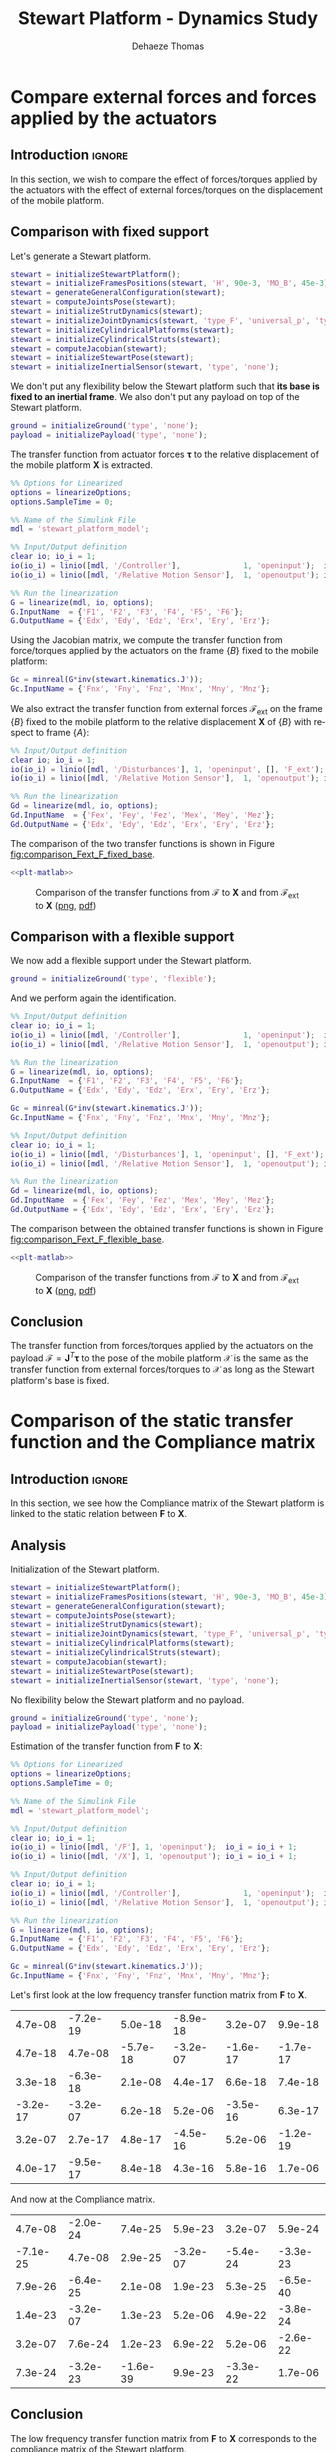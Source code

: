 #+TITLE: Stewart Platform - Dynamics Study
:DRAWER:
#+STARTUP: overview

#+LANGUAGE: en
#+EMAIL: dehaeze.thomas@gmail.com
#+AUTHOR: Dehaeze Thomas

#+HTML_LINK_HOME: ./index.html
#+HTML_LINK_UP: ./index.html

#+HTML_HEAD: <link rel="stylesheet" type="text/css" href="./css/htmlize.css"/>
#+HTML_HEAD: <link rel="stylesheet" type="text/css" href="./css/readtheorg.css"/>
#+HTML_HEAD: <script src="./js/jquery.min.js"></script>
#+HTML_HEAD: <script src="./js/bootstrap.min.js"></script>
#+HTML_HEAD: <script src="./js/jquery.stickytableheaders.min.js"></script>
#+HTML_HEAD: <script src="./js/readtheorg.js"></script>

#+PROPERTY: header-args:matlab  :session *MATLAB*
#+PROPERTY: header-args:matlab+ :comments org
#+PROPERTY: header-args:matlab+ :exports both
#+PROPERTY: header-args:matlab+ :results none
#+PROPERTY: header-args:matlab+ :eval no-export
#+PROPERTY: header-args:matlab+ :noweb yes
#+PROPERTY: header-args:matlab+ :mkdirp yes
#+PROPERTY: header-args:matlab+ :output-dir figs

#+PROPERTY: header-args:latex  :headers '("\\usepackage{tikz}" "\\usepackage{import}" "\\import{$HOME/Cloud/thesis/latex/}{config.tex}")
#+PROPERTY: header-args:latex+ :imagemagick t :fit yes
#+PROPERTY: header-args:latex+ :iminoptions -scale 100% -density 150
#+PROPERTY: header-args:latex+ :imoutoptions -quality 100
#+PROPERTY: header-args:latex+ :results file raw replace
#+PROPERTY: header-args:latex+ :buffer no
#+PROPERTY: header-args:latex+ :eval no-export
#+PROPERTY: header-args:latex+ :exports results
#+PROPERTY: header-args:latex+ :mkdirp yes
#+PROPERTY: header-args:latex+ :output-dir figs
#+PROPERTY: header-args:latex+ :post pdf2svg(file=*this*, ext="png")
:END:

* Compare external forces and forces applied by the actuators
** Introduction                                                      :ignore:
In this section, we wish to compare the effect of forces/torques applied by the actuators with the effect of external forces/torques on the displacement of the mobile platform.

** Matlab Init                                              :noexport:ignore:
#+begin_src matlab :tangle no :exports none :results silent :noweb yes :var current_dir=(file-name-directory buffer-file-name)
  <<matlab-dir>>
#+end_src

#+begin_src matlab :exports none :results silent :noweb yes
  <<matlab-init>>
#+end_src

#+begin_src matlab
  simulinkproject('../');
#+end_src

#+begin_src matlab
  open('stewart_platform_model.slx')
#+end_src

** Comparison with fixed support
Let's generate a Stewart platform.
#+begin_src matlab
  stewart = initializeStewartPlatform();
  stewart = initializeFramesPositions(stewart, 'H', 90e-3, 'MO_B', 45e-3);
  stewart = generateGeneralConfiguration(stewart);
  stewart = computeJointsPose(stewart);
  stewart = initializeStrutDynamics(stewart);
  stewart = initializeJointDynamics(stewart, 'type_F', 'universal_p', 'type_M', 'spherical_p');
  stewart = initializeCylindricalPlatforms(stewart);
  stewart = initializeCylindricalStruts(stewart);
  stewart = computeJacobian(stewart);
  stewart = initializeStewartPose(stewart);
  stewart = initializeInertialSensor(stewart, 'type', 'none');
#+end_src

We don't put any flexibility below the Stewart platform such that *its base is fixed to an inertial frame*.
We also don't put any payload on top of the Stewart platform.
#+begin_src matlab
  ground = initializeGround('type', 'none');
  payload = initializePayload('type', 'none');
#+end_src

The transfer function from actuator forces $\bm{\tau}$ to the relative displacement of the mobile platform $\mathcal{\bm{X}}$ is extracted.
#+begin_src matlab
  %% Options for Linearized
  options = linearizeOptions;
  options.SampleTime = 0;

  %% Name of the Simulink File
  mdl = 'stewart_platform_model';

  %% Input/Output definition
  clear io; io_i = 1;
  io(io_i) = linio([mdl, '/Controller'],              1, 'openinput');  io_i = io_i + 1; % Actuator Force Inputs [N]
  io(io_i) = linio([mdl, '/Relative Motion Sensor'],  1, 'openoutput'); io_i = io_i + 1; % Position/Orientation of {B} w.r.t. {A}

  %% Run the linearization
  G = linearize(mdl, io, options);
  G.InputName  = {'F1', 'F2', 'F3', 'F4', 'F5', 'F6'};
  G.OutputName = {'Edx', 'Edy', 'Edz', 'Erx', 'Ery', 'Erz'};
#+end_src

Using the Jacobian matrix, we compute the transfer function from force/torques applied by the actuators on the frame $\{B\}$ fixed to the mobile platform:
#+begin_src matlab
  Gc = minreal(G*inv(stewart.kinematics.J'));
  Gc.InputName = {'Fnx', 'Fny', 'Fnz', 'Mnx', 'Mny', 'Mnz'};
#+end_src

We also extract the transfer function from external forces $\bm{\mathcal{F}}_{\text{ext}}$ on the frame $\{B\}$ fixed to the mobile platform to the relative displacement $\mathcal{\bm{X}}$ of $\{B\}$ with respect to frame $\{A\}$:
#+begin_src matlab
  %% Input/Output definition
  clear io; io_i = 1;
  io(io_i) = linio([mdl, '/Disturbances'], 1, 'openinput', [], 'F_ext');  io_i = io_i + 1; % External forces/torques applied on {B}
  io(io_i) = linio([mdl, '/Relative Motion Sensor'],  1, 'openoutput'); io_i = io_i + 1; % Position/Orientation of {B} w.r.t. {A}

  %% Run the linearization
  Gd = linearize(mdl, io, options);
  Gd.InputName  = {'Fex', 'Fey', 'Fez', 'Mex', 'Mey', 'Mez'};
  Gd.OutputName = {'Edx', 'Edy', 'Edz', 'Erx', 'Ery', 'Erz'};
#+end_src

The comparison of the two transfer functions is shown in Figure [[fig:comparison_Fext_F_fixed_base]].

#+begin_src matlab :exports none
  freqs = logspace(1, 4, 1000);

  figure;

  ax1 = subplot(2, 1, 1);
  hold on;
  plot(freqs, abs(squeeze(freqresp(Gc(1,1), freqs, 'Hz'))), '-');
  plot(freqs, abs(squeeze(freqresp(Gd(1,1), freqs, 'Hz'))), '--');
  hold off;
  set(gca, 'XScale', 'log'); set(gca, 'YScale', 'log');
  ylabel('Amplitude [m/N]'); set(gca, 'XTickLabel',[]);

  ax2 = subplot(2, 1, 2);
  hold on;
  plot(freqs, 180/pi*angle(squeeze(freqresp(Gc(1,1), freqs, 'Hz'))), '-');
  plot(freqs, 180/pi*angle(squeeze(freqresp(Gd(1,1), freqs, 'Hz'))), '--');
  hold off;
  set(gca, 'XScale', 'log'); set(gca, 'YScale', 'lin');
  ylabel('Phase [deg]'); xlabel('Frequency [Hz]');
  ylim([-180, 180]);
  yticks([-180, -90, 0, 90, 180]);
  legend({'$\mathcal{X}_{x}/\mathcal{F}_{x}$', '$\mathcal{X}_{x}/\mathcal{F}_{x,ext}$'});

  linkaxes([ax1,ax2],'x');
#+end_src

#+header: :tangle no :exports results :results none :noweb yes
#+begin_src matlab :var filepath="figs/comparison_Fext_F_fixed_base.pdf" :var figsize="full-tall" :post pdf2svg(file=*this*, ext="png")
<<plt-matlab>>
#+end_src

#+name: fig:comparison_Fext_F_fixed_base
#+caption: Comparison of the transfer functions from $\bm{\mathcal{F}}$ to $\mathcal{\bm{X}}$ and from $\bm{\mathcal{F}}_{\text{ext}}$ to $\mathcal{\bm{X}}$ ([[./figs/comparison_Fext_F_fixed_base.png][png]], [[./figs/comparison_Fext_F_fixed_base.pdf][pdf]])
[[file:figs/comparison_Fext_F_fixed_base.png]]

** Comparison with a flexible support
We now add a flexible support under the Stewart platform.
#+begin_src matlab
  ground = initializeGround('type', 'flexible');
#+end_src

And we perform again the identification.
#+begin_src matlab
  %% Input/Output definition
  clear io; io_i = 1;
  io(io_i) = linio([mdl, '/Controller'],              1, 'openinput');  io_i = io_i + 1; % Actuator Force Inputs [N]
  io(io_i) = linio([mdl, '/Relative Motion Sensor'],  1, 'openoutput'); io_i = io_i + 1; % Position/Orientation of {B} w.r.t. {A}

  %% Run the linearization
  G = linearize(mdl, io, options);
  G.InputName  = {'F1', 'F2', 'F3', 'F4', 'F5', 'F6'};
  G.OutputName = {'Edx', 'Edy', 'Edz', 'Erx', 'Ery', 'Erz'};

  Gc = minreal(G*inv(stewart.kinematics.J'));
  Gc.InputName = {'Fnx', 'Fny', 'Fnz', 'Mnx', 'Mny', 'Mnz'};

  %% Input/Output definition
  clear io; io_i = 1;
  io(io_i) = linio([mdl, '/Disturbances'], 1, 'openinput', [], 'F_ext');  io_i = io_i + 1; % External forces/torques applied on {B}
  io(io_i) = linio([mdl, '/Relative Motion Sensor'],  1, 'openoutput'); io_i = io_i + 1; % Position/Orientation of {B} w.r.t. {A}

  %% Run the linearization
  Gd = linearize(mdl, io, options);
  Gd.InputName  = {'Fex', 'Fey', 'Fez', 'Mex', 'Mey', 'Mez'};
  Gd.OutputName = {'Edx', 'Edy', 'Edz', 'Erx', 'Ery', 'Erz'};
#+end_src

The comparison between the obtained transfer functions is shown in Figure [[fig:comparison_Fext_F_flexible_base]].

#+begin_src matlab :exports none
  freqs = logspace(1, 4, 1000);

  figure;

  ax1 = subplot(2, 1, 1);
  hold on;
  plot(freqs, abs(squeeze(freqresp(Gc(1,1), freqs, 'Hz'))), '-');
  plot(freqs, abs(squeeze(freqresp(Gd(1,1), freqs, 'Hz'))), '--');
  hold off;
  set(gca, 'XScale', 'log'); set(gca, 'YScale', 'log');
  ylabel('Amplitude [m/N]'); set(gca, 'XTickLabel',[]);

  ax2 = subplot(2, 1, 2);
  hold on;
  plot(freqs, 180/pi*angle(squeeze(freqresp(Gc(1,1), freqs, 'Hz'))), '-');
  plot(freqs, 180/pi*angle(squeeze(freqresp(Gd(1,1), freqs, 'Hz'))), '--');
  hold off;
  set(gca, 'XScale', 'log'); set(gca, 'YScale', 'lin');
  ylabel('Phase [deg]'); xlabel('Frequency [Hz]');
  ylim([-180, 180]);
  yticks([-180, -90, 0, 90, 180]);
  legend({'$\mathcal{X}_{x}/\mathcal{F}_{x}$', '$\mathcal{X}_{x}/\mathcal{F}_{x,ext}$'});

  linkaxes([ax1,ax2],'x');
#+end_src

#+header: :tangle no :exports results :results none :noweb yes
#+begin_src matlab :var filepath="figs/comparison_Fext_F_flexible_base.pdf" :var figsize="full-tall" :post pdf2svg(file=*this*, ext="png")
<<plt-matlab>>
#+end_src

#+name: fig:comparison_Fext_F_flexible_base
#+caption: Comparison of the transfer functions from $\bm{\mathcal{F}}$ to $\mathcal{\bm{X}}$ and from $\bm{\mathcal{F}}_{\text{ext}}$ to $\mathcal{\bm{X}}$ ([[./figs/comparison_Fext_F_flexible_base.png][png]], [[./figs/comparison_Fext_F_flexible_base.pdf][pdf]])
[[file:figs/comparison_Fext_F_flexible_base.png]]

** Conclusion
#+begin_important
The transfer function from forces/torques applied by the actuators on the payload $\bm{\mathcal{F}} = \bm{J}^T \bm{\tau}$ to the pose of the mobile platform $\bm{\mathcal{X}}$ is the same as the transfer function from external forces/torques to $\bm{\mathcal{X}}$ as long as the Stewart platform's base is fixed.
#+end_important

* Comparison of the static transfer function and the Compliance matrix
** Introduction                                                      :ignore:
In this section, we see how the Compliance matrix of the Stewart platform is linked to the static relation between $\mathcal{\bm{F}}$ to $\mathcal{\bm{X}}$.

** Matlab Init                                              :noexport:ignore:
#+begin_src matlab :tangle no :exports none :results silent :noweb yes :var current_dir=(file-name-directory buffer-file-name)
  <<matlab-dir>>
#+end_src

#+begin_src matlab :exports none :results silent :noweb yes
  <<matlab-init>>
#+end_src

#+begin_src matlab
  simulinkproject('../');
#+end_src

#+begin_src matlab
  open('stewart_platform_model.slx')
#+end_src

** Analysis
Initialization of the Stewart platform.
#+begin_src matlab
  stewart = initializeStewartPlatform();
  stewart = initializeFramesPositions(stewart, 'H', 90e-3, 'MO_B', 45e-3);
  stewart = generateGeneralConfiguration(stewart);
  stewart = computeJointsPose(stewart);
  stewart = initializeStrutDynamics(stewart);
  stewart = initializeJointDynamics(stewart, 'type_F', 'universal_p', 'type_M', 'spherical_p');
  stewart = initializeCylindricalPlatforms(stewart);
  stewart = initializeCylindricalStruts(stewart);
  stewart = computeJacobian(stewart);
  stewart = initializeStewartPose(stewart);
  stewart = initializeInertialSensor(stewart, 'type', 'none');
#+end_src

No flexibility below the Stewart platform and no payload.
#+begin_src matlab
  ground = initializeGround('type', 'none');
  payload = initializePayload('type', 'none');
#+end_src

Estimation of the transfer function from $\mathcal{\bm{F}}$ to $\mathcal{\bm{X}}$:
#+begin_src matlab
  %% Options for Linearized
  options = linearizeOptions;
  options.SampleTime = 0;

  %% Name of the Simulink File
  mdl = 'stewart_platform_model';

  %% Input/Output definition
  clear io; io_i = 1;
  io(io_i) = linio([mdl, '/F'], 1, 'openinput');  io_i = io_i + 1;
  io(io_i) = linio([mdl, '/X'], 1, 'openoutput'); io_i = io_i + 1;

  %% Input/Output definition
  clear io; io_i = 1;
  io(io_i) = linio([mdl, '/Controller'],              1, 'openinput');  io_i = io_i + 1; % Actuator Force Inputs [N]
  io(io_i) = linio([mdl, '/Relative Motion Sensor'],  1, 'openoutput'); io_i = io_i + 1; % Position/Orientation of {B} w.r.t. {A}

  %% Run the linearization
  G = linearize(mdl, io, options);
  G.InputName  = {'F1', 'F2', 'F3', 'F4', 'F5', 'F6'};
  G.OutputName = {'Edx', 'Edy', 'Edz', 'Erx', 'Ery', 'Erz'};
#+end_src

#+begin_src matlab
  Gc = minreal(G*inv(stewart.kinematics.J'));
  Gc.InputName = {'Fnx', 'Fny', 'Fnz', 'Mnx', 'Mny', 'Mnz'};
#+end_src

Let's first look at the low frequency transfer function matrix from $\mathcal{\bm{F}}$ to $\mathcal{\bm{X}}$.
#+begin_src matlab :exports results :results value table replace :tangle no
data2orgtable(real(freqresp(Gd, 0.1)), {}, {}, ' %.1e ');
#+end_src

#+RESULTS:
|  4.7e-08 | -7.2e-19 |  5.0e-18 | -8.9e-18 |  3.2e-07 |  9.9e-18 |
|  4.7e-18 |  4.7e-08 | -5.7e-18 | -3.2e-07 | -1.6e-17 | -1.7e-17 |
|  3.3e-18 | -6.3e-18 |  2.1e-08 |  4.4e-17 |  6.6e-18 |  7.4e-18 |
| -3.2e-17 | -3.2e-07 |  6.2e-18 |  5.2e-06 | -3.5e-16 |  6.3e-17 |
|  3.2e-07 |  2.7e-17 |  4.8e-17 | -4.5e-16 |  5.2e-06 | -1.2e-19 |
|  4.0e-17 | -9.5e-17 |  8.4e-18 |  4.3e-16 |  5.8e-16 |  1.7e-06 |

And now at the Compliance matrix.
#+begin_src matlab :exports results :results value table replace :tangle no
data2orgtable(stewart.kinematics.C, {}, {}, ' %.1e ');
#+end_src

#+RESULTS:
|  4.7e-08 | -2.0e-24 |  7.4e-25 |  5.9e-23 |  3.2e-07 |  5.9e-24 |
| -7.1e-25 |  4.7e-08 |  2.9e-25 | -3.2e-07 | -5.4e-24 | -3.3e-23 |
|  7.9e-26 | -6.4e-25 |  2.1e-08 |  1.9e-23 |  5.3e-25 | -6.5e-40 |
|  1.4e-23 | -3.2e-07 |  1.3e-23 |  5.2e-06 |  4.9e-22 | -3.8e-24 |
|  3.2e-07 |  7.6e-24 |  1.2e-23 |  6.9e-22 |  5.2e-06 | -2.6e-22 |
|  7.3e-24 | -3.2e-23 | -1.6e-39 |  9.9e-23 | -3.3e-22 |  1.7e-06 |

** Conclusion
#+begin_important
The low frequency transfer function matrix from $\mathcal{\bm{F}}$ to $\mathcal{\bm{X}}$ corresponds to the compliance matrix of the Stewart platform.
#+end_important
